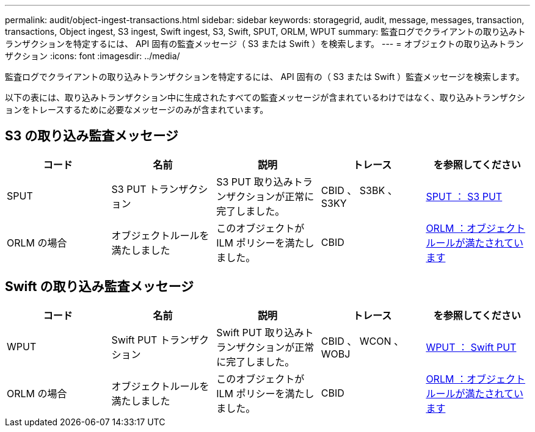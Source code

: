 ---
permalink: audit/object-ingest-transactions.html 
sidebar: sidebar 
keywords: storagegrid, audit, message, messages, transaction, transactions, Object ingest, S3 ingest, Swift ingest, S3, Swift, SPUT, ORLM, WPUT 
summary: 監査ログでクライアントの取り込みトランザクションを特定するには、 API 固有の監査メッセージ（ S3 または Swift ）を検索します。 
---
= オブジェクトの取り込みトランザクション
:icons: font
:imagesdir: ../media/


[role="lead"]
監査ログでクライアントの取り込みトランザクションを特定するには、 API 固有の（ S3 または Swift ）監査メッセージを検索します。

以下の表には、取り込みトランザクション中に生成されたすべての監査メッセージが含まれているわけではなく、取り込みトランザクションをトレースするために必要なメッセージのみが含まれています。



== S3 の取り込み監査メッセージ

|===
| コード | 名前 | 説明 | トレース | を参照してください 


 a| 
SPUT
 a| 
S3 PUT トランザクション
 a| 
S3 PUT 取り込みトランザクションが正常に完了しました。
 a| 
CBID 、 S3BK 、 S3KY
 a| 
xref:sput-s3-put.adoc[SPUT ： S3 PUT]



 a| 
ORLM の場合
 a| 
オブジェクトルールを満たしました
 a| 
このオブジェクトが ILM ポリシーを満たしました。
 a| 
CBID
 a| 
xref:orlm-object-rules-met.adoc[ORLM ：オブジェクトルールが満たされています]

|===


== Swift の取り込み監査メッセージ

|===
| コード | 名前 | 説明 | トレース | を参照してください 


 a| 
WPUT
 a| 
Swift PUT トランザクション
 a| 
Swift PUT 取り込みトランザクションが正常に完了しました。
 a| 
CBID 、 WCON 、 WOBJ
 a| 
xref:wput-swift-put.adoc[WPUT ： Swift PUT]



 a| 
ORLM の場合
 a| 
オブジェクトルールを満たしました
 a| 
このオブジェクトが ILM ポリシーを満たしました。
 a| 
CBID
 a| 
xref:orlm-object-rules-met.adoc[ORLM ：オブジェクトルールが満たされています]

|===